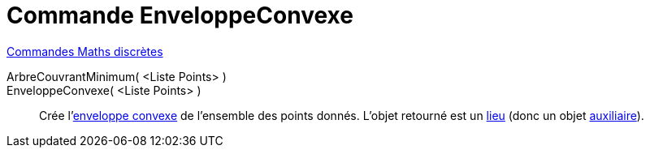 = Commande EnveloppeConvexe
:page-en: commands/ConvexHull
ifdef::env-github[:imagesdir: /fr/modules/ROOT/assets/images]

xref:commands/Commandes_Maths_discrètes.adoc[Commandes Maths discrètes] 

ArbreCouvrantMinimum( <Liste Points> )::

EnveloppeConvexe( <Liste Points> )::
  Crée l'https://fr.wikipedia.org/wiki/Enveloppe_convexe[enveloppe convexe] de l'ensemble des points donnés. L'objet
  retourné est un xref:/commands/Lieu.adoc[lieu] (donc un objet xref:/Objets libres, dépendants ou auxiliaires.adoc[auxiliaire]).
